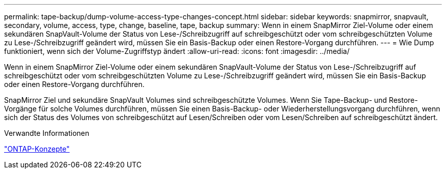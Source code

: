 ---
permalink: tape-backup/dump-volume-access-type-changes-concept.html 
sidebar: sidebar 
keywords: snapmirror, snapvault, secondary, volume, access, type, change, baseline, tape, backup 
summary: Wenn in einem SnapMirror Ziel-Volume oder einem sekundären SnapVault-Volume der Status von Lese-/Schreibzugriff auf schreibgeschützt oder vom schreibgeschützten Volume zu Lese-/Schreibzugriff geändert wird, müssen Sie ein Basis-Backup oder einen Restore-Vorgang durchführen. 
---
= Wie Dump funktioniert, wenn sich der Volume-Zugriffstyp ändert
:allow-uri-read: 
:icons: font
:imagesdir: ../media/


[role="lead"]
Wenn in einem SnapMirror Ziel-Volume oder einem sekundären SnapVault-Volume der Status von Lese-/Schreibzugriff auf schreibgeschützt oder vom schreibgeschützten Volume zu Lese-/Schreibzugriff geändert wird, müssen Sie ein Basis-Backup oder einen Restore-Vorgang durchführen.

SnapMirror Ziel und sekundäre SnapVault Volumes sind schreibgeschützte Volumes. Wenn Sie Tape-Backup- und Restore-Vorgänge für solche Volumes durchführen, müssen Sie einen Basis-Backup- oder Wiederherstellungsvorgang durchführen, wenn sich der Status des Volumes von schreibgeschützt auf Lesen/Schreiben oder vom Lesen/Schreiben auf schreibgeschützt ändert.

.Verwandte Informationen
link:../concepts/index.html["ONTAP-Konzepte"]
